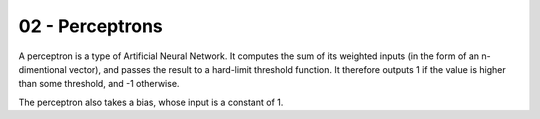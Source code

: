 .. _G53MLE02:

================
02 - Perceptrons
================

A perceptron is a type of Artificial Neural Network. It computes the sum of
its weighted inputs (in the form of an n-dimentional vector), and passes the
result to a hard-limit threshold function. It therefore outputs 1 if the
value is higher than some threshold, and -1 otherwise.

The perceptron also takes a bias, whose input is a constant of 1.
